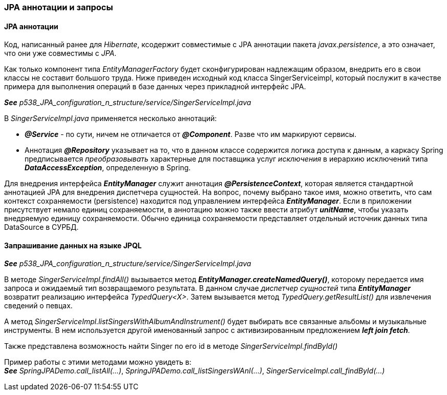 === JPA аннотации и запросы

==== JPA аннотации

Код, написанный ранее для _Hibernate_, ксодержит совместимые с JPA аннотации пакета _javax.persistence_, а это означает, что они уже совместимы с _JPA_.

Как только компонент типа _EntityManagerFactory_ будет сконфигурирован надлежащим образом, внедрить его в свои классы не составит большого труда. Ниже приведен исходный код класса SingerServiceimpl, который послужит в качестве примера для выполнения операций в базе данных через прикладной интерфейс JPA.

*_See_* _p538_JPA_configuration_n_structure/service/SingerServiceImpl.java_

В _SingerServiceImpl.java_ применяется несколько аннотаций:

- *_@Service_* - по сути, ничем не отличается от *_@Component_*. Разве что им маркируют сервисы.
- Аннотация *_@Repository_* указывает на то, что в данном классе содержится логика доступа к данным, а каркасу Spring предписывается _преобразовывать_ характерные для поставщика услуг _исключения_ в иерархию исключений типа *_DataAccessException_*, определенную в Spring.

Для внедрения интерфейса *_EntityManager_* служит аннотация *_@PersistenceContext_*, которая является стандартной аннотацией JPA для внедрения диспетчера сущностей. На вопрос, почему выбрано такое имя, можно ответить, что сам контекст сохраняемости (persistence) находится под управлением интерфейса *_EntityManager_*. Если в приложении присутствует немало единиц сохраняемости, в аннотацию можно также ввести атрибут *_unitName_*, чтобы указать внедряемую единицу сохраняемости. Обычно единица сохраняемости представляет отдельный источник данных типа DataSource в СУРБД.

==== Запрашивание данных на языке JPQL

*_See_* _p538_JPA_configuration_n_structure/service/SingerServiceImpl.java_

В методе _SingerServiceImpl.findAll()_ вызывается метод *_EntityManager.createNamedQuery()_*, которому передается имя запроса и ожидаемый тип возвращаемого результата. В данном случае _диспетчер сущностей_ типа *_EntityManager_* возвратит реализацию интерфейса _TypedQuery<X>_. Затем вызывается метод _TypedQuery.getResultList()_ для извлечения сведений о певцах. +

А метод _SingerServiceImpl.listSingersWithAlbumAndInstrument()_ будет выбирать все связанные альбомы и музыкальные инструменты. В нем используется другой именованный запрос с активизированным предложением *_left join fetch_*.

Также представлена возможность найти Singer по его id в методе _SingerServiceImpl.findById()_

Пример работы с этими методами можно увидеть в: +
*_See_* _SpringJPADemo.call_listAll(...)_, _SpringJPADemo.call_listSingersWAnI(...)_, _SingerServiceImpl.call_findById(...)_